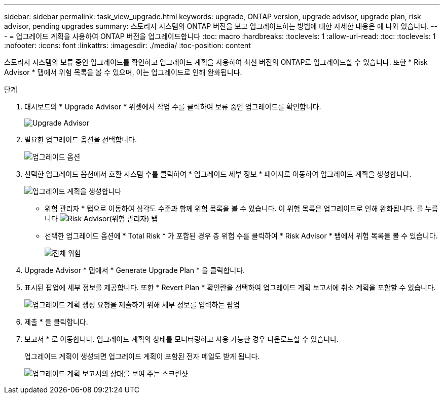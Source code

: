 ---
sidebar: sidebar 
permalink: task_view_upgrade.html 
keywords: upgrade, ONTAP version, upgrade advisor, upgrade plan, risk advisor, pending upgrades 
summary: 스토리지 시스템의 ONTAP 버전을 보고 업그레이드하는 방법에 대한 자세한 내용은 에 나와 있습니다. 
---
= 업그레이드 계획을 사용하여 ONTAP 버전을 업그레이드합니다
:toc: macro
:hardbreaks:
:toclevels: 1
:allow-uri-read: 
:toc: 
:toclevels: 1
:nofooter: 
:icons: font
:linkattrs: 
:imagesdir: ./media/
:toc-position: content


[role="lead"]
스토리지 시스템의 보류 중인 업그레이드를 확인하고 업그레이드 계획을 사용하여 최신 버전의 ONTAP로 업그레이드할 수 있습니다. 또한 * Risk Advisor * 탭에서 위험 목록을 볼 수 있으며, 이는 업그레이드로 인해 완화됩니다.

.단계
. 대시보드의 * Upgrade Advisor * 위젯에서 작업 수를 클릭하여 보류 중인 업그레이드를 확인합니다.
+
image:upgrade_advisor_widget.png["Upgrade Advisor"]

. 필요한 업그레이드 옵션을 선택합니다.
+
image:upgrade_options.png["업그레이드 옵션"]

. 선택한 업그레이드 옵션에서 호환 시스템 수를 클릭하여 * 업그레이드 세부 정보 * 페이지로 이동하여 업그레이드 계획을 생성합니다.
+
image:generate_upgrade_plan.png["업그레이드 계획을 생성합니다"]

+
** 위험 관리자 * 탭으로 이동하여 심각도 수준과 함께 위험 목록을 볼 수 있습니다. 이 위험 목록은 업그레이드로 인해 완화됩니다.
  를 누릅니다
image:view_risks.png["Risk Advisor(위험 관리자) 탭"]
** 선택한 업그레이드 옵션에 * Total Risk * 가 포함된 경우 총 위험 수를 클릭하여 * Risk Advisor * 탭에서 위험 목록을 볼 수 있습니다.
+
image:total_risks.png["전체 위험"]



. Upgrade Advisor * 탭에서 * Generate Upgrade Plan * 을 클릭합니다.
. 표시된 팝업에 세부 정보를 제공합니다. 또한 * Revert Plan * 확인란을 선택하여 업그레이드 계획 보고서에 취소 계획을 포함할 수 있습니다.
+
image:details_upgrade_plan.png["업그레이드 계획 생성 요청을 제출하기 위해 세부 정보를 입력하는 팝업"]

. 제출 * 을 클릭합니다.
. 보고서 * 로 이동합니다. 업그레이드 계획의 상태를 모니터링하고 사용 가능한 경우 다운로드할 수 있습니다.
+
업그레이드 계획이 생성되면 업그레이드 계획이 포함된 전자 메일도 받게 됩니다.

+
image:download_upgrade_plan.png["업그레이드 계획 보고서의 상태를 보여 주는 스크린샷"]


